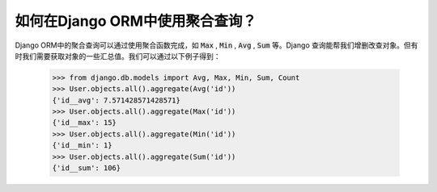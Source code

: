 如何在Django ORM中使用聚合查询？
========================================

Django ORM中的聚合查询可以通过使用聚合函数完成，如 :code:`Max` , :code:`Min` , :code:`Avg` , :code:`Sum` 等。Django 查询能帮我们增删改查对象。但有时我们需要获取对象的一些汇总值。我们可以通过以下例子得到：

    >>> from django.db.models import Avg, Max, Min, Sum, Count
    >>> User.objects.all().aggregate(Avg('id'))
    {'id__avg': 7.571428571428571}
    >>> User.objects.all().aggregate(Max('id'))
    {'id__max': 15}
    >>> User.objects.all().aggregate(Min('id'))
    {'id__min': 1}
    >>> User.objects.all().aggregate(Sum('id'))
    {'id__sum': 106}
